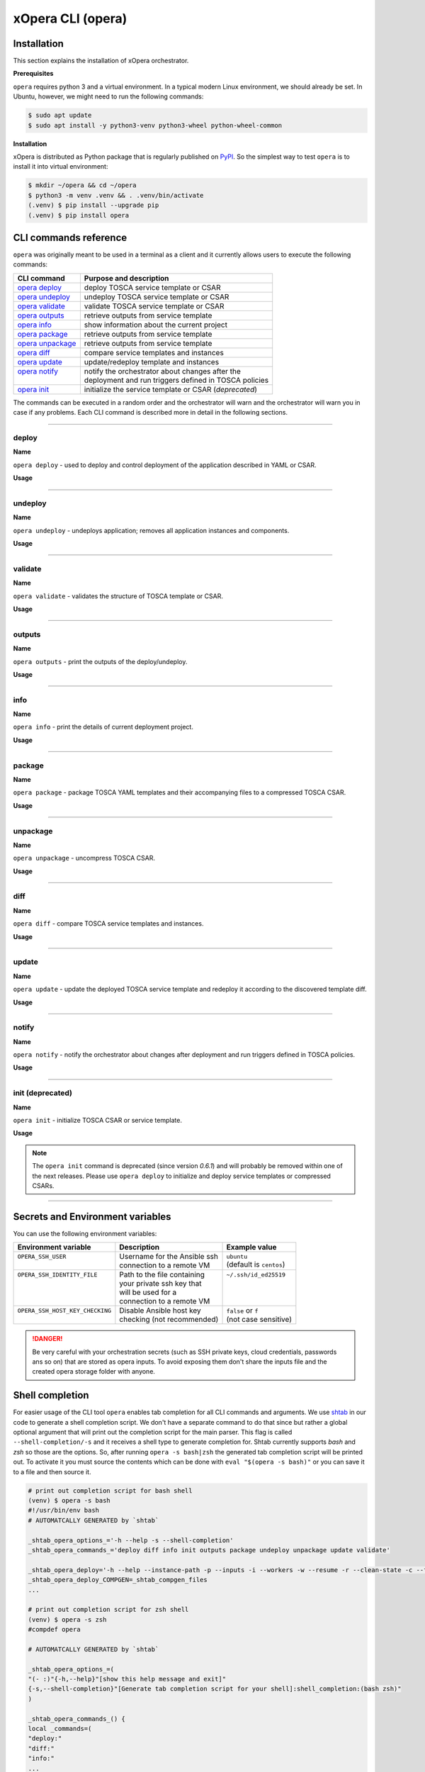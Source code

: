 .. _Opera CLI:

******************
xOpera CLI (opera)
******************

.. _Opera CLI install:

=================
Installation
=================

This section explains the installation of xOpera orchestrator.

**Prerequisites**

``opera`` requires python 3 and a virtual environment.
In a typical modern Linux environment, we should already be set.
In Ubuntu, however, we might need to run the following commands:

.. code-block:: console

    $ sudo apt update
    $ sudo apt install -y python3-venv python3-wheel python-wheel-common

**Installation**

xOpera is distributed as Python package that is regularly published on `PyPI`_.
So the simplest way to test ``opera`` is to install it into virtual environment:

.. code-block:: console

    $ mkdir ~/opera && cd ~/opera
    $ python3 -m venv .venv && . .venv/bin/activate
    (.venv) $ pip install --upgrade pip
    (.venv) $ pip install opera

.. _CLI Reference:

======================
CLI commands reference
======================

``opera`` was originally meant to be used in a terminal as a client and it currently allows users to execute the
following commands:

+---------------------+--------------------------------------------------------+
| CLI command         | Purpose and description                                |
+=====================+========================================================+
| `opera deploy`_     | deploy TOSCA service template or CSAR                  |
+---------------------+--------------------------------------------------------+
| `opera undeploy`_   | undeploy TOSCA service template or CSAR                |
+---------------------+--------------------------------------------------------+
| `opera validate`_   | validate TOSCA service template or CSAR                |
+---------------------+--------------------------------------------------------+
| `opera outputs`_    | retrieve outputs from service template                 |
+---------------------+--------------------------------------------------------+
| `opera info`_       | show information about the current project             |
+---------------------+--------------------------------------------------------+
| `opera package`_    | retrieve outputs from service template                 |
+---------------------+--------------------------------------------------------+
| `opera unpackage`_  | retrieve outputs from service template                 |
+---------------------+--------------------------------------------------------+
| `opera diff`_       | compare service templates and instances                |
+---------------------+--------------------------------------------------------+
| `opera update`_     | update/redeploy template and instances                 |
+---------------------+--------------------------------------------------------+
|| `opera notify`_    || notify the orchestrator about changes after the       |
||                    || deployment and run triggers defined in TOSCA policies |
+---------------------+--------------------------------------------------------+
| `opera init`_       | initialize the service template or CSAR (*deprecated*) |
+---------------------+--------------------------------------------------------+

The commands can be executed in a random order and the orchestrator will warn and the orchestrator will warn you in
case if any problems.
Each CLI command is described more in detail in the following sections.

------------------------------------------------------------------------------------------------------------------------

.. _opera deploy:

deploy
######

**Name**

``opera deploy`` - used to deploy and control deployment of the application described in YAML or CSAR.

**Usage**

.. argparse::
    :module: opera.cli
    :func: create_parser
    :prog: opera
    :path: deploy

    The ``--resume/-r`` and ``--clean-state/-c`` options are mutually exclusive.

.. tabs::

    .. tab:: Details

        The ``opera deploy`` command is used to initiate the deployment orchestration process using the supplied TOSCA
        service template or the compressed TOSCA CSAR.
        Within this CLI command the xOpera orchestrator invokes multiple `TOSCA interface operations`_ (TOSCA
        `Standard interface` node operations and also TOSCA `Configure interface` relationship operations).
        The operations are executed in the following order:

        1. ``create``
        2. ``pre_configure_source``
        3. ``pre_configure_target``
        4. ``configure``
        5. ``post_configure_source``
        6. ``post_configure_target``
        7. ``start``

        The operation gets executed if it is defined within the TOSCA service template and has a link to the
        corresponding Ansible playbook.

        After the deployment the following files and folders will be created in your opera storage directory (by
        default that is ``.opera`` and can be changed using the ``--instance-path`` flag):

        - ``root_file`` file - contains the path to the service template or CSAR
        - ``inputs`` file - JSON file with the supplied inputs
        - ``instances`` folder - includes JSON files that carry the information about the status of TOSCA node and
          relationship instances
        - ``csars`` folder contains the extracted copy of your CSAR (created only if you deployed the compressed TOSCA
          CSAR)

    .. tab:: Example

        Follow the next CLI instructions and results for the `hello-world`_ example.

        .. code-block:: console
            :emphasize-lines: 2

            (venv) $ cd misc/hello-world
            (venv) misc/hello-world$ opera deploy service.yaml
            [Worker_0]   Deploying my-workstation_0
            [Worker_0]   Deployment of my-workstation_0 complete
            [Worker_0]   Deploying hello_0
            [Worker_0]     Executing create on hello_0
            [Worker_0]   Deployment of hello_0 complete

    .. tab:: Screencast

        A simple deployment of TOSCA service template is shown on the next image
        (:numref:`opera_deploy_service_template_svg`).

        .. _opera_deploy_service_template_svg:

        .. figure:: /images/opera_deploy_service_template.svg
            :target: _images/opera_deploy_service_template.svg
            :width: 100%
            :align: center

            Example of `hello-world`_ template opera deployment.

        Another example (:numref:`opera_deploy_csar_svg`) is below and shows a more complex usage of ``opera deploy``
        command, deploying the compressed TOSCA CSAR with inputs and additional CLI flags.
        The CSAR is first deployed with the supplied YAML inputs (using ``--inputs/-i`` flag) and with two workers
        (``--workers/-w`` switch) that can run two Ansible playbook operations simultaneously.
        Then the CSAR is deployed again (using the ``--clean-state/-c`` option) from the beginning, but the execution
        gets interrupted.
        Therefore the third deployment is used to resume the deployment process from where it was interrupted (using
        the ``--resume/-r`` flag, we also used ``--force/-f`` flag here to skip all yes/no prompts).

        .. _opera_deploy_csar_svg:

        .. figure:: /images/opera_deploy_csar.svg
            :target: _images/opera_deploy_csar.svg
            :width: 100%
            :align: center

            The `misc-tosca-types-csar`_ example deployment.

------------------------------------------------------------------------------------------------------------------------

.. _opera undeploy:

undeploy
#########

**Name**

``opera undeploy`` - undeploys application; removes all application instances and components.

**Usage**

.. argparse::
    :module: opera.cli
    :func: create_parser
    :prog: opera
    :path: undeploy

    The ``opera undeploy`` command does not take any positional arguments.

.. tabs::

    .. tab:: Details

        The ``opera undeploy`` command is used to tear down the deployed blueprint. Within the undeployment process the
        xOpera orchestrator invokes two TOSCA Standard interface node operations in the following order:

        1. ``stop``
        2. ``delete``

        The operation gets executed if it is defined within the TOSCA service template and has a link to the
        corresponding implementation (e.g. Ansible playbook).

    .. tab:: Example

        Follow the next CLI instructions and results for the `hello-world`_ example.

        .. code-block:: console
            :emphasize-lines: 8

            (venv) $ cd misc/hello-world
            (venv) misc/hello-world$ opera deploy service.yaml
            [Worker_0]   Deploying my-workstation_0
            [Worker_0]   Deployment of my-workstation_0 complete
            [Worker_0]   Deploying hello_0
            [Worker_0]     Executing create on hello_0
            [Worker_0]   Deployment of hello_0 complete
            (venv) misc/hello-world$ opera undeploy
            [Worker_0]   Undeploying hello_0
            [Worker_0]     Executing delete on hello_0
            [Worker_0]   Undeployment of hello_0 complete
            [Worker_0]   Undeploying my-workstation_0
            [Worker_0]   Undeployment of my-workstation_0 complete

    .. tab:: Screencast

        A simple undeployment process of TOSCA service template is shown on the next image
        (:numref:`opera_undeploy_svg`).
        The service template should be deployed first and the you can undeploy the solution.

        .. _opera_undeploy_svg:

        .. figure:: /images/opera_cli.svg
            :target: _images/opera_cli.svg
            :width: 100%
            :align: center

            Example showing `hello-world`_ template opera undeployment.

        Another example (:numref:`opera_undeploy_csar_svg`) is below and shows a more complex usage of
        ``opera undeploy`` command, undeploying the compressed TOSCA CSAR with additional CLI flags.
        The CSAR was first deployed with the supplied YAML inputs file. Then the CSAR is undeployed, but the execution
        gets interrupted.
        To resume the undeployment process from where it was interrupted the ``--resume/-r`` flag is used.

        .. _opera_undeploy_csar_svg:

        .. figure:: /images/opera_undeploy_csar.svg
            :target: _images/opera_undeploy_csar.svg
            :width: 100%
            :align: center

            The undeployment of the `misc-tosca-types-csar`_.

------------------------------------------------------------------------------------------------------------------------

.. _opera validate:

validate
########

**Name**

``opera validate`` - validates the structure of TOSCA template or CSAR.

**Usage**

.. argparse::
    :module: opera.cli
    :func: create_parser
    :prog: opera
    :path: validate

.. tabs::

    .. tab:: Details

        With ``opera validate`` you can validate any TOSCA template or CSAR (including its inputs) and find out whether
        it's properly structured and deployable by opera.
        At the end of this operation you will receive the validation result where opera will warn you about TOSCA
        template inconsistencies if there was any.
        Since validation can be successful or unsuccessful the `opera validate` commands has corresponding return
        codes - 0 for success and 1 for failure.
        If the validation succeeds this means that your TOSCA templates are valid and that all their implementations
        (e.g. Ansible playbooks) can be invoked. However, this doesn't mean that these operations will succeed.

    .. tab:: Example

        Follow the next CLI instructions and results for the `misc-tosca-types-csar`_ example.

        .. code-block:: console
            :emphasize-lines: 2

            (venv) $ cd misc/hello-world
            (venv) csars/misc-tosca-types$ opera validate -i inputs.yaml service.yaml
            Validating service template...
            Done.

    .. tab:: Screencast

        The first image below (:numref:`opera_validate_service_template_svg`) shows an example of TOSCA service
        template validation.

        .. _opera_validate_service_template_svg:

        .. figure:: /images/opera_validate_service_template.svg
            :target: _images/opera_validate_service_template.svg
            :width: 100%
            :align: center

            Example showing `attribute-mapping`_ template validation.

        The second image (:numref:`opera_validate_csar_svg`) shows an example of TOSCA zipped CSAR validation where
        orchestration YAML inputs file is also supplied.

        .. _opera_validate_csar_svg:

        .. figure:: /images/opera_validate_csar.svg
            :target: _images/opera_validate_csar.svg
            :width: 100%
            :align: center

            Example showing `misc-tosca-types-csar`_ CSAR validation.

------------------------------------------------------------------------------------------------------------------------

.. _opera outputs:

outputs
#######

**Name**

``opera outputs`` - print the outputs of the deploy/undeploy.

**Usage**

.. argparse::
    :module: opera.cli
    :func: create_parser
    :prog: opera
    :path: outputs

.. tabs::

    .. tab:: Details

        The ``opera outputs`` command lets you access the orchestration outputs defined in the TOSCA service template
        and print them out to the console in JSON or YAML format (used by default).

    .. tab:: Example

        Follow the next CLI instructions and results for the `outputs`_ example.

        .. code-block:: console
            :emphasize-lines: 7

            (venv) $ cd tosca/outputs
            (venv) tosca/outputs$ opera deploy service.yaml
            [Worker_0]   Deploying my_node_0
            [Worker_0]     Executing create on my_node_0
            [Worker_0]   Deployment of my_node_0 complete

            (venv) tosca/outputs$ opera outputs
            output_attr:
            description: Example of attribute output
            value: my_custom_attribute_value
            output_prop:
            description: Example of property output
            value: 123

    .. tab:: Screencast

        The image below (:numref:`opera_outputs_service_template_svg`) shows an example of retrieving the orchestration
        outputs after the deployment process.

        .. _opera_outputs_service_template_svg:

        .. figure:: /images/opera_outputs_service_template.svg
            :target: _images/opera_outputs_service_template.svg
            :width: 100%
            :align: center

            Example showing `outputs`_ retrieval.

        Another example in the figure below (:numref:`opera_outputs_csar_svg`) shows deploying the TOSCA CSAR with the
        supplied JSON inputs file.
        After that the outputs are retrieved and formatted in JSON (using ``--format/-f`` option).

        .. _opera_outputs_csar_svg:

        .. figure:: /images/opera_outputs_csar.svg
            :target: _images/opera_outputs_csar.svg
            :width: 100%
            :align: center

            Example showing `small-csar`_ deployment and outputs retrieval.

------------------------------------------------------------------------------------------------------------------------

.. _opera info:

info
#######

**Name**

``opera info`` - print the details of current deployment project.

**Usage**

.. argparse::
    :module: opera.cli
    :func: create_parser
    :prog: opera
    :path: info

.. tabs::

    .. tab:: Details

        With ``opera info`` user can get the information about the current opera project and can access its storage and
        state.
        This included printing out the path to TOSCA service template entrypoint, extracted CSAR location, path to the
        storage inputs and status/state of the deployment.
        The output can be formatted in YAML or JSON. The created json object looks like this:

        .. code-block:: json

            {
                "service_template":  "string | null",
                "content_root":      "string | null",
                "inputs":            "string | null",
                "status":            "initialized | deployed | undeployed | interrupted | null"
            }

    .. tab:: Example

        Follow the next CLI instructions and results for the `misc-tosca-types-csar`_ example.

        .. code-block:: console
            :emphasize-lines: 2, 12, 34, 56, 84

            (venv) $ cd csars/misc-tosca-types
            (venv) csars/misc-tosca-types$ opera info
            content_root: null
            inputs: null
            service_template: null
            status: null

            (venv) csars/misc-tosca-types$ opera init -i inputs.yaml service.yaml
            Warning: 'opera init' command is deprecated and will probably be removed within one of the next releases. Please use 'opera deploy' to initialize and deploy service templates or compressed CSARs.
            Service template was initialized

            (venv) csars/misc-tosca-types$ opera info
            content_root: null
            inputs: /home/user/Desktop/xopera-examples/csars/misc-tosca-types/.opera/inputs
            service_template: service.yaml
            status: initialized

            (venv) csars/misc-tosca-types$ opera deploy
            [Worker_0]   Deploying my-workstation1_0
            [Worker_0]   Deployment of my-workstation1_0 complete
            [Worker_0]   Deploying my-workstation2_0
            [Worker_0]   Deployment of my-workstation2_0 complete
            [Worker_0]   Deploying file_0
            [Worker_0]     Executing create on file_0
            [Worker_0]   Deployment of file_0 complete
            [Worker_0]   Deploying hello_0
            [Worker_0]     Executing create on hello_0
            [Worker_0]   Deployment of hello_0 complete
            [Worker_0]   Deploying interfaces_0
            [Worker_0]     Executing create on interfaces_0
            ^C[Worker_0] ------------
            KeyboardInterrupt

            (venv) csars/misc-tosca-types$ opera info

            content_root: null
            inputs: /home/user/Desktop/xopera-examples/csars/misc-tosca-types/.opera/inputs
            service_template: service.yaml
            status: interrupted

            (venv) csars/misc-tosca-types$ opera deploy -r -f
            [Worker_0]   Deploying interfaces_0
            [Worker_0]     Executing create on interfaces_0
            [Worker_0]     Executing configure on interfaces_0
            [Worker_0]     Executing start on interfaces_0
            [Worker_0]   Deployment of interfaces_0 complete
            [Worker_0]   Deploying noimpl_0
            [Worker_0]   Deployment of noimpl_0 complete
            [Worker_0]   Deploying setter_0
            [Worker_0]     Executing create on setter_0
            [Worker_0]   Deployment of setter_0 complete
            [Worker_0]   Deploying test_0
            [Worker_0]     Executing create on test_0
            [Worker_0]   Deployment of test_0 complete

            (venv) csars/misc-tosca-types$ opera info

            content_root: null
            inputs: /home/user/Desktop/xopera-examples/csars/misc-tosca-types/.opera/inputs
            service_template: service.yaml
            status: deployed

            (venv) csars/misc-tosca-types$ opera undeploy
            [Worker_0]   Undeploying my-workstation2_0
            [Worker_0]   Undeployment of my-workstation2_0 complete
            [Worker_0]   Undeploying file_0
            [Worker_0]     Executing delete on file_0
            [Worker_0]   Undeployment of file_0 complete
            [Worker_0]   Undeploying interfaces_0
            [Worker_0]     Executing stop on interfaces_0
            [Worker_0]     Executing delete on interfaces_0
            [Worker_0]   Undeployment of interfaces_0 complete
            [Worker_0]   Undeploying noimpl_0
            [Worker_0]   Undeployment of noimpl_0 complete
            [Worker_0]   Undeploying setter_0
            [Worker_0]   Undeployment of setter_0 complete
            [Worker_0]   Undeploying hello_0
            [Worker_0]   Undeployment of hello_0 complete
            [Worker_0]   Undeploying my-workstation1_0
            [Worker_0]   Undeployment of my-workstation1_0 complete
            [Worker_0]   Undeploying test_0
            [Worker_0]   Undeployment of test_0 complete

            (venv) csars/misc-tosca-types$ opera info

            content_root: null
            inputs: /home/user/Desktop/xopera-examples/csars/misc-tosca-types/.opera/inputs
            service_template: service.yaml
            status: undeployed

    .. tab:: Screencast

        A minimal ``opera info`` example is shown on the image below (:numref:`opera_info_minimal_svg`).
        The service template is deployed first with the debug mode turned on (``--verbose/-v`` flag is used, which
        prints out the inputs and the Ansible playbook tasks outputs).
        Then ``opera info`` command is used to print out the information about the current opera project.

        .. _opera_info_minimal_svg:

        .. figure:: /images/opera_info_minimal.svg
            :target: _images/opera_info_minimal.svg
            :width: 100%
            :align: center

            Testing opera info on the `capability-attributes-properties`_.

        A more complex example (:numref:`opera_info_full_svg`) is below and shows a combined usage of init, deploy and
        undeploy commands on the zipped TOSCA CSAR with additional CLI flags.
        After every operation ``opera info`` CLI command is called to explore the current status of the project.

        The CSAR was first initialized without the JSON inputs file.
        Those were supplied within the second deployment step, which gets interrupted and this affects the current
        project state.
        To resume the deployment process from where it was interrupted the ``--resume/-r`` flag is used.
        Then the CSAR is undeployed. The ``opera info`` output is printed out in both YAML and JSON formats
        (here ``--format/-f`` is used).

        .. _opera_info_full_svg:

        .. figure:: /images/opera_info_full.svg
            :target: _images/opera_info_full.svg
            :width: 100%
            :align: center

            The opera info testing on the `small-csar`_.

------------------------------------------------------------------------------------------------------------------------

.. _opera package:

package
#######

**Name**

``opera package`` - package TOSCA YAML templates and their accompanying files to a compressed TOSCA CSAR.

**Usage**

.. argparse::
    :module: opera.cli
    :func: create_parser
    :prog: opera
    :path: package

.. tabs::

    .. tab:: Details

        The ``opera package`` command is used to create a valid TOSCA CSAR - a deployable zip (or tar) compressed
        archive file.
        TOSCA CSARs contain the blueprint of the application that we want to deploy.
        The process includes packaging together the TOSCA service template and all the accompanying files.

        In general, ``opera package`` receives a directory (where user's TOSCA templates and other files are located)
        and produces a compressed CSAR file.
        The command can create the CSAR if there is at least one TOSCA YAML file in the input folder.
        If the CSAR structure is already present (if `TOSCA-Metadata/TOSCA.meta` exists and all other TOSCA CSAR
        constraints are satisfied) the CSAR is created without an additional temporary directory.
        And if not, the files are copied to the tempdir, where the CSAR structure is created and at the end the tempdir
        is compressed.
        The input folder is the mandatory positional argument, but there are also other command flags that can be used.

    .. tab:: Example

        Follow the next CLI instructions and results for the `hello-world`_ and `misc-tosca-types-csar`_ examples.

        .. code-block:: console
            :emphasize-lines: 2, 6

            (venv) $ cd misc/hello-world
            (venv) misc/hello-world$ opera package .
            CSAR was created and packed to '/home/user/Desktop/xopera-examples/misc/hello-world/opera-package-45045f.zip'.

            (venv) misc/hello-world$ cd ../../csars
            (venv) csars$ opera package -t service.yaml -o misc-tosca-types  misc-tosca-types/
            CSAR was created and packed to '/home/user/Desktop/xopera-examples/csars/misc-tosca-types.zip'.

    .. tab:: Screencast

        A minimal ``opera package`` example is shown on the image below (:numref:`opera_package_minimal_svg`).
        The CSAR is created without any optional params and current folder (.) is passed as a source dir.
        Opera then looks for the root level yaml (``service.yaml``) and takes it as the entrypoint for ``TOSCA.meta``
        (``Entry-Definitions`` YAML keyname).
        Since the output is not specified a random UUID (with the length of 6 chars) is created and the default zip
        format is used for the compression.
        The example also has another scenario which features creating a CSAR tarball (``tar`` compression format is
        specified using the ``--format/-f`` CLI switch).

        .. _opera_package_minimal_svg:

        .. figure:: /images/opera_package_minimal.svg
            :target: _images/opera_package_minimal.svg
            :width: 100%
            :align: center

            Testing opera package on `intrinsic-functions`_ and `policy-triggers`_ example.

        A more complex example (:numref:`opera_package_full_svg`) is below and shows usage of packaging command with
        additional CLI flags.
        First a zipped CSAR is created from already prepared extracted CSAR structure.
        This CSAR is then validated with ``opera validate`` to show that the created CSAR structure is deployable by
        the opera orchestrator.
        The second part shows the creation of tar compressed TOSCA CSAR.
        The flags `--service-template/-t``, ``--output/-o`` and ``--format/-f`` are used both times.

        .. _opera_package_full_svg:

        .. figure:: /images/opera_package_full.svg
            :target: _images/opera_package_full.svg
            :width: 100%
            :align: center

            Running opera package on the `opera integration tests CSAR examples`_.

------------------------------------------------------------------------------------------------------------------------

.. _opera unpackage:

unpackage
##########

**Name**

``opera unpackage`` - uncompress TOSCA CSAR.

**Usage**

.. argparse::
    :module: opera.cli
    :func: create_parser
    :prog: opera
    :path: unpackage

.. tabs::

    .. tab:: Details

        The ``opera unpackage`` has the opposite function of the ``opera package`` command.
        It  serves for unpacking (i.e. validating and extracting) the compressed TOSCA CSAR files.
        The opera unpackage command receives a compressed CSAR as a positional argument.
        It then validates and extracts the CSAR to a given location.

        There's no ``--format/-f`` option. Rather than that, the compressed file format (that will be used to extract
        the CSAR) is determined automatically.
        Currently, the compressed CSARs can be supplied in two different compression formats - `zip` or `tar`.

    .. tab:: Example

        Follow the next CLI instructions and results for the `misc-tosca-types-csar`_ and `small-csar`_ examples.

        .. code-block:: console
            :emphasize-lines: 5, 11

            (venv) $ cd csars
            (venv) csars$ opera package -t service.yaml -o misc-tosca-types misc-tosca-types/
            CSAR was created and packed to '/home/user/Desktop/xopera-examples/csars/misc-tosca-types.zip'.

            (venv) csars$ opera unpackage misc-tosca-types.zip
            The CSAR was unpackaged to '/home/user/Desktop/xopera-examples/csars/opera-unpackage-1cabf6'.

            (venv) csars$ opera package -t service.yaml -o small small/
            CSAR was created and packed to '/home/user/Desktop/xopera-examples/csars/small.zip'.

            (venv) csars$ opera unpackage -d small-extracted small.zip
            The CSAR was unpackaged to '/home/user/Desktop/xopera-examples/csars/small-extracted'.

    .. tab:: Screencast

        A minimal example of ``opera unpackage`` is shown on the image below (:numref:`opera_unpackage_minimal_svg`).
        The CSAR is unpacked without any of the available optional params.
        The CSAR format is automatically detected and the radon dirname with UUID is created for the destionation
        folder where the extracted files reside.

        .. _opera_unpackage_minimal_svg:

        .. figure:: /images/opera_unpackage_minimal.svg
            :target: _images/opera_unpackage_minimal.svg
            :width: 100%
            :align: center

            Testing opera unpackage on the `small-csar`_.

        A more complex example (:numref:`opera_unpackage_full_svg`) is below and shows usage of unpackaging command
        with additional CLI flags and in combination with ``opera package`` command.
        Therefore, the zip CSAR file is created first and is later unpacked to a specified location (the
        ``--destionation/-d`` switch is used here).
        Then the original folder that the CSAR was created from with ``opera pacakge`` is compared to the extracted
        folder which is a result of ``opera unpackage``.
        The folders are almost identical, whereas the latter contains `TOSCA-Metadata/TOSCA.meta` file which is
        specific for the TOSCA CSARs.

        .. _opera_unpackage_full_svg:

        .. figure:: /images/opera_unpackage_full.svg
            :target: _images/opera_unpackage_full.svg
            :width: 100%
            :align: center

            Running opera unpackage on the `hello-world`_ example.

------------------------------------------------------------------------------------------------------------------------

.. _opera diff:

diff
####

**Name**

``opera diff`` - compare TOSCA service templates and instances.

**Usage**

.. argparse::
    :module: opera.cli
    :func: create_parser
    :prog: opera
    :path: diff

.. tabs::

    .. tab:: Details

        The ``opera diff`` CLI command holds the functionality to find the differences between the deployed TOSCA
        service template and the updated TOSCA service template that you wish to redeploy.
        Moreover, this operation compares the desired TOSCA service template to the one from the opera project storage
        (by default this one is located in ``.opera``) and print out their differences.

        The command includes two sub-operations that invoke template and instance comparers.
        The template comparer allows the comparison of changed blueprint (and changed inputs) in a folder containing
        the existing TOSCA service template that was deployed before.
        The instance comparer looks for changes in instance states and also traverses the dependency graph in order to
        propagate changes from parent to child nodes.
        If a parent node is marked as changed, then child node is also considered changed.

        The output of ``opera diff`` is a human readable representation of templates differences, is formatted either
        as JSON or YAML (default) and can be optionally saved in a file.

    .. tab:: Example

        Follow the next CLI instructions and results for the `compare-templates`_ example.

        .. code-block:: console
            :emphasize-lines: 21

            (venv) $ cd misc/compare-templates
            (venv) misc/compare-templates$ opera deploy -i inputs1.yaml service1.yaml
            [Worker_0]   Deploying my-workstation_0
            [Worker_0]   Deployment of my-workstation_0 complete
            [Worker_0]   Deploying hello-1_0
            [Worker_0]     Executing create on hello-1_0
            [Worker_0]   Deployment of hello-1_0 complete
            [Worker_0]   Deploying hello-2_0
            [Worker_0]     Executing create on hello-2_0
            [Worker_0]   Deployment of hello-2_0 complete
            [Worker_0]   Deploying hello-3_0
            [Worker_0]     Executing create on hello-3_0
            [Worker_0]   Deployment of hello-3_0 complete
            [Worker_0]   Deploying hello-4_0
            [Worker_0]     Executing create on hello-4_0
            [Worker_0]   Deployment of hello-4_0 complete
            [Worker_0]   Deploying hello-6_0
            [Worker_0]     Executing create on hello-6_0
            [Worker_0]   Deployment of hello-6_0 complete

            (venv) misc/compare-templates$ opera diff -i inputs2.yaml service2.yaml
            nodes:
            added:
            - hello-5
            changed:
             hello-1:
               capabilities:
                 deleted:
                 - test
               interfaces:
                 Standard:
                   operations:
                     create:
                       artifacts:
                         added:
                         - lib/files/file1_2.yaml
                         deleted:
                         - lib/files/file1_1.yaml
                       inputs:
                         marker:
                         - marker1
                         - marker2
                         time:
                         - '0'
                         - '1'
                     delete:
                       artifacts:
                         added:
                         - lib/files/file1_2.yaml
                         deleted:
                         - lib/files/file1_1.yaml
                       inputs:
                         marker:
                         - marker1
                         - marker2
                         time:
                         - '0'
                         - '1'
               properties:
                 time:
                 - '0'
                 - '1'
             hello-2:
               capabilities:
                 test:
                   properties:
                     test1:
                     - '2'
                     - '3'
                     test2:
                     - '2'
                     - '3'
               dependencies:
               - hello-2
               interfaces:
                 Standard:
                   operations:
                     create:
                       artifacts:
                         added:
                         - lib/files/file2.yaml
                         deleted:
                         - lib/files/file1_1.yaml
                       inputs:
                         marker:
                         - marker1
                         - marker2
                     delete:
                       artifacts:
                         added:
                         - lib/files/file2.yaml
                         deleted:
                         - lib/files/file1_1.yaml
                       inputs:
                         marker:
                         - marker1
                         - marker2
               properties:
                 day:
                 - '1'
                 - '2'
               requirements:
                 added:
                 - dependency
               types:
               - hello_type_old
               - hello_type_new
             hello-3:
               interfaces:
                 Standard:
                   operations:
                     create:
                       inputs:
                         marker:
                         - marker1
                         - marker2
                     delete:
                       inputs:
                         marker:
                         - marker1
                         - marker2
             hello-6:
               dependencies:
               - hello-6
               interfaces:
                 Standard:
                   operations:
                     create:
                       inputs:
                         marker:
                         - marker1
                         - marker2
                     delete:
                       inputs:
                         marker:
                         - marker1
                         - marker2
               requirements:
                 dependency:
                   target:
                   - hello-1
                   - hello-2
            deleted:
            - hello-4

------------------------------------------------------------------------------------------------------------------------

.. _opera update:

update
######

**Name**

``opera update`` - update the deployed TOSCA service template and redeploy it according to the discovered template diff.

**Usage**

.. argparse::
    :module: opera.cli
    :func: create_parser
    :prog: opera
    :path: update

.. tabs::

    .. tab:: Details

        The ``opera update`` command extends the usage of ``opera diff`` and is able to redeploy the update TOSCA
        service template according to the changes that were made to the previously deployed template.
        This means that ``opera update`` will first compare the two templates and instances with and then redeploy.

        The user is able to run update command providing a changed blueprint and inputs in a folder containing existing
        service template that was deployed before.
        The result of the execution would be undeployment of the nodes that were removed from the service template,
        deployment of the nodes that were added to the service template and consequential undeployment/deployment of
        changed nodes.

    .. tab:: Example

        Follow the next CLI instructions and results for the `compare-templates`_ example.

        .. code-block:: console
            :emphasize-lines: 21

            (venv) $ cd misc/compare-templates
            (venv) misc/compare-templates$ opera deploy -i inputs1.yaml service1.yaml
            [Worker_0]   Deploying my-workstation_0
            [Worker_0]   Deployment of my-workstation_0 complete
            [Worker_0]   Deploying hello-1_0
            [Worker_0]     Executing create on hello-1_0
            [Worker_0]   Deployment of hello-1_0 complete
            [Worker_0]   Deploying hello-2_0
            [Worker_0]     Executing create on hello-2_0
            [Worker_0]   Deployment of hello-2_0 complete
            [Worker_0]   Deploying hello-3_0
            [Worker_0]     Executing create on hello-3_0
            [Worker_0]   Deployment of hello-3_0 complete
            [Worker_0]   Deploying hello-4_0
            [Worker_0]     Executing create on hello-4_0
            [Worker_0]   Deployment of hello-4_0 complete
            [Worker_0]   Deploying hello-6_0
            [Worker_0]     Executing create on hello-6_0
            [Worker_0]   Deployment of hello-6_0 complete

            (venv) misc/compare-templates$ opera update -i inputs2.yaml service2.yaml
            [Worker_0]   Undeploying hello-2_0
            [Worker_0]     Executing delete on hello-2_0
            [Worker_0]   Undeployment of hello-2_0 complete
            [Worker_0]   Undeploying hello-3_0
            [Worker_0]     Executing delete on hello-3_0
            [Worker_0]   Undeployment of hello-3_0 complete
            [Worker_0]   Undeploying hello-4_0
            [Worker_0]     Executing delete on hello-4_0
            [Worker_0]   Undeployment of hello-4_0 complete
            [Worker_0]   Undeploying hello-6_0
            [Worker_0]     Executing delete on hello-6_0
            [Worker_0]   Undeployment of hello-6_0 complete
            [Worker_0]   Undeploying hello-1_0
            [Worker_0]     Executing delete on hello-1_0
            [Worker_0]   Undeployment of hello-1_0 complete
            [Worker_0]   Deploying hello-1_0
            [Worker_0]     Executing create on hello-1_0
            [Worker_0]   Deployment of hello-1_0 complete
            [Worker_0]   Deploying hello-2_0
            [Worker_0]     Executing create on hello-2_0
            [Worker_0]   Deployment of hello-2_0 complete
            [Worker_0]   Deploying hello-3_0
            [Worker_0]     Executing create on hello-3_0
            [Worker_0]   Deployment of hello-3_0 complete
            [Worker_0]   Deploying hello-5_0
            [Worker_0]     Executing create on hello-5_0
            [Worker_0]   Deployment of hello-5_0 complete
            [Worker_0]   Deploying hello-6_0
            [Worker_0]     Executing create on hello-6_0
            [Worker_0]   Deployment of hello-6_0 complete

------------------------------------------------------------------------------------------------------------------------

.. _opera notify:

notify
######

**Name**

``opera notify`` - notify the orchestrator about changes after deployment and run triggers defined in TOSCA policies.

**Usage**

.. argparse::
    :module: opera.cli
    :func: create_parser
    :prog: opera
    :path: notify

.. tabs::

    .. tab:: Details

        There are cases when the user would want to execute some tasks after the deployment based on the changes that
        occur on already deployed instances at runtime.
        With ``opera notify`` command, the user can inform the orchestrator about the changes (e.g. CPU load has
        increased) and the orchestrator will invoke the operations that are needed to make necessary actions (e.g.
        horizontal or vertical scaling of the instances).

        In general ``opera notify`` is meant to be used after the deployment (after running ``opera deploy``) to notify
        the orchestrator about some changes after the deployment.
        According to these changes (metrics) that can be specified in the notification file, the orchestrator can the
        execute the desired actions.
        In other words, ``opera notify`` introduces a use case for TOSCA policies and their TOSCA triggers as it
        enables running TOSCA policy trigger actions (these are basically just pointing to TOSCA interface operations
        from TOSCA nodes).
        Notification process is invoked on every node similar to deploy or undeploy workflows.

        As mentioned above the commands should be used after the deployment but this is not the limit as it can also be
        used during other stages of orchestration (at the beginning, before deployment, after undeployment and so on).
        The orchestrator will warn users in these non-standard scenarios because the consequences of notify can be
        crucial.

        For the CLI command, there is one mandatory positional argument called ``--trigger/-t`` (you can also use the
        ``--event/-e`` alias for this option), which stands for trigger or event name.
        So, the CLI command cannot be invoked just with ``opera notify`` and this is because you probably won't need to
        use all policy triggers, but just one or two, which you can specify with by trigger's full name or its event
        using ``--trigger/-t`` option.
        It is also recommended that you use the ``--notification/-n`` switch for the path to the notification file
        (usually a JSON file) that includes changes (e.g. metrics from monitoring tool) that will be exposed to TOSCA
        interfaces as ``notification`` variable (for example in Ansible playbooks you can use Jinja2
        ``{{ notification }}`` template to retrieve and parse the notification file contents).

    .. tab:: Example

        With ``opera notify`` and by empowering the orchestrator with the practical usage of TOSCA policies and
        triggers we wanted to enable scaling and other similar use cases that are based on policies and triggers.
        Many applications and services (e.g. AWS Lambda, Docker containers, Kubernetes solutions etc.) that are
        deployed with xOpera orchestrator often include the configuration of monitoring tool (e.g. Prometheus) that is
        able to collect certain metrics like CPU load or memory usage.
        We wanted to ensure scaling of the solutions when certain limits (from TOSCA policies) are reached (like too
        high CPU usage).
        By running opera notify the scaling scripts (e.g Ansible playbooks) are invoked and scaling can be performed
        (the metrics from monitoring tool can also be provided as a notification file).

        Follow the next CLI instructions and results for the `scaling`_ example.

        .. code-block:: console
            :emphasize-lines: 11, 21

            (venv) $ cd misc/scaling
            (venv) misc/scaling$ opera deploy service.yaml
            [Worker_0]   Deploying aws_lambda_0
            [Worker_0]     Executing create on aws_lambda_0
            [Worker_0]   Deployment of aws_lambda_0 complete
            [Worker_0]   Deploying configure_monitoring_0
            [Worker_0]     Executing configure on configure_monitoring_0
            [Worker_0]   Deployment of configure_monitoring_0 complete

            # scale down by calling scale_down_trigger event with notification_scale_down.json notification file
            (venv) misc/scaling$ opera notify -e scale_down_trigger -n files/notification_scale_down.json
            [Worker_0]   Notifying aws_lambda_0
            [Worker_0]    Calling trigger radon.triggers.scaling.ScaleDown with event scale_down_trigger
            [Worker_0]     Executing scale_down on aws_lambda_0
            [Worker_0]    Calling trigger actions with event scale_down_trigger complete
            [Worker_0]   Notification on aws_lambda_0 complete
            [Worker_0]   Notifying configure_monitoring_0
            [Worker_0]   Notification on configure_monitoring_0 complete

            # scale up by calling scale_up_trigger event with notification_scale_up.json notification file
            (venv) misc/scaling$ opera notify -e scale_up_trigger -n files/notification_scale_up.json
            [Worker_0]   Notifying aws_lambda_0
            [Worker_0]    Calling trigger radon.triggers.scaling.ScaleUp with event scale_up_trigger
            [Worker_0]     Executing scale_up on aws_lambda_0
            [Worker_0]    Calling trigger actions with event scale_up_trigger complete
            [Worker_0]   Notification on aws_lambda_0 complete
            [Worker_0]   Notifying configure_monitoring_0
            [Worker_0]   Notification on configure_monitoring_0 complete

        You can also try to deploy the `policy-triggers`_ example with the CLI instructions below.

        .. code-block:: console
            :emphasize-lines: 10, 20, 30

            (venv) $ cd tosca/policy-triggers
            (venv) tosca/policy-triggers$ opera deploy service.yaml
            [Worker_0]   Deploying workstation_0
            [Worker_0]   Deployment of workstation_0 complete
            [Worker_0]   Deploying openstack_vm_0
            [Worker_0]     Executing create on openstack_vm_0
            [Worker_0]   Deployment of openstack_vm_0 complete

            # invoke TOSCA policy scale down trigger interface operations with opera notify
            (venv) tosca/policy-triggers$ opera notify -t radon.triggers.scaling.ScaleDown
            [Worker_0]   Notifying workstation_0
            [Worker_0]   Notification on workstation_0 complete
            [Worker_0]   Notifying openstack_vm_0
            [Worker_0]    Calling trigger radon.triggers.scaling.ScaleDown with event scale_down_trigger
            [Worker_0]     Executing scale_down on openstack_vm_0
            [Worker_0]    Calling trigger actions with event scale_down_trigger complete
            [Worker_0]   Notification on openstack_vm_0 complete

            # invoke TOSCA policy scale up trigger interface operations with opera notify
            (venv) tosca/policy-triggers$ opera notify -t radon.triggers.scaling.ScaleUp
            [Worker_0]   Notifying workstation_0
            [Worker_0]   Notification on workstation_0 complete
            [Worker_0]   Notifying openstack_vm_0
            [Worker_0]    Calling trigger radon.triggers.scaling.ScaleUp with event scale_up_trigger
            [Worker_0]     Executing scale_up on openstack_vm_0
            [Worker_0]    Calling trigger actions with event scale_up_trigger complete
            [Worker_0]   Notification on openstack_vm_0 complete

            # invoke TOSCA policy auto-scale trigger interface operations with opera notify
            (venv) tosca/policy-triggers$ opera notify -t radon.triggers.scaling.AutoScale
            [Worker_0]   Notifying workstation_0
            [Worker_0]   Notification on workstation_0 complete
            [Worker_0]   Notifying openstack_vm_0
            [Worker_0]    Calling trigger radon.triggers.scaling.AutoScale with event auto_scale_trigger
            [Worker_0]     Executing retrieve_info on openstack_vm_0
            [Worker_0]     Executing autoscale on openstack_vm_0
            [Worker_0]    Calling trigger actions with event auto_scale_trigger complete
            [Worker_0]   Notification on openstack_vm_0 complete

------------------------------------------------------------------------------------------------------------------------

.. _opera init:

init (deprecated)
#################

**Name**

``opera init`` - initialize TOSCA CSAR or service template.

**Usage**

.. argparse::
    :module: opera.cli
    :func: create_parser
    :prog: opera
    :path: init

.. tabs::

    .. tab:: Details

        The deprecated ``opera init`` command is used to initialize the deployment.
        It either takes a TOSCA template file or a compressed (zipped CSAR) file (and an optional YAML file with
        inputs).

        When the compressed CSAR is provided to the ``opera init`` command it is then validated to be sure that the
        CSAR is compliant with TOSCA.

        After the initialization the following files and folders will be created in your opera storage directory (by
        default that is ``.opera`` and can be changed using the ``--instance-path`` flag):

        - ``root_file`` file - contains the path to the service template or CSAR
        - ``inputs`` file - JSON file with the supplied inputs
        - ``csars`` folder contains the extracted copy of your CSAR (created only if you deployed the compressed TOSCA
          CSAR)

        After running ``opera init`` you will be able to initiate the deployment process using just the
        ``opera deploy`` command without any positional arguments (however, you can still supply inputs or override
        TOSCA service template/CSAR).

        .. deprecated:: 0.6.1

    .. tab:: Example

        Follow the next CLI instructions and results for the `misc-tosca-types-csar`_ example.

        .. code-block:: console
            :emphasize-lines: 2

            (venv) $ cd csars/misc-tosca-types
            (venv) csars/misc-tosca-types$ opera init -i inputs.yaml service.yaml
            Warning: 'opera init' command is deprecated and will probably be removed within one of the next releases. Please use 'opera deploy' to initialize and deploy service templates or compressed CSARs.
            Service template was initialized

    .. tab:: Screencast

        The image below (:numref:`opera_init_service_template_svg`) shows an example of initializing the TOSCA service
        template and then deploying it. To save the orchestration data we created a custom folder (using the
        ``--instance-path/-p option``) instead of the default ``.opera``.

        .. _opera_init_service_template_svg:

        .. figure:: /images/opera_init_service_template.svg
            :target: _images/opera_init_service_template.svg
            :width: 100%
            :align: center

            Initialization and deployment of `artifacts`_.

        Another example in the figure below (:numref:`opera_init_csar_svg`) shows the initialization and deployment of
        the compressed TOSCA CSAR along with its JSON inputs.

        .. _opera_init_csar_svg:

        .. figure:: /images/opera_init_csar.svg
            :target: _images/opera_init_csar.svg
            :width: 100%
            :align: center

            Initialization and deployment of `small-csar`_.

.. note::

    The ``opera init`` command is deprecated (since version *0.6.1*) and will probably be removed within one of the
    next releases.
    Please use ``opera deploy`` to initialize and deploy service templates or compressed CSARs.

------------------------------------------------------------------------------------------------------------------------

====================================
Secrets and Environment variables
====================================

You can use the following environment variables:

+-----------------------------------+--------------------------------+---------------------------+
| Environment variable              | Description                    | Example value             |
+===================================+================================+===========================+
| | ``OPERA_SSH_USER``              | | Username for the Ansible ssh | | ``ubuntu``              |
| |                                 | | connection to a remote VM    | | (default is ``centos``) |
+-----------------------------------+--------------------------------+---------------------------+
| | ``OPERA_SSH_IDENTITY_FILE``     | | Path to the file containing  | | ``~/.ssh/id_ed25519``   |
| |                                 | | your private ssh key that    | |                         |
| |                                 | | will be used for a           | |                         |
| |                                 | | connection to a remote VM    | |                         |
+-----------------------------------+--------------------------------+---------------------------+
| | ``OPERA_SSH_HOST_KEY_CHECKING`` | | Disable Ansible host key     | | ``false`` or ``f``      |
| |                                 | | checking (not recommended)   | | (not case sensitive)    |
+-----------------------------------+--------------------------------+---------------------------+

.. danger::

    Be very careful with your orchestration secrets (such as SSH private keys, cloud credentials, passwords ans so on)
    that are stored as opera inputs.
    To avoid exposing them don't share the inputs file and the created opera storage folder with anyone.

==========================
Shell completion
==========================

For easier usage of the CLI tool ``opera`` enables tab completion for all CLI commands and arguments.
We use `shtab`_ in our code to generate a shell completion script.
We don't have a separate command to do that since but rather a global optional argument that will print out the
completion script for the main parser.
This flag is called ``--shell-completion/-s`` and it receives a shell type to generate completion for.
Shtab currently supports `bash` and `zsh` so those are the options.
So, after running ``opera -s bash|zsh`` the generated tab completion script will be printed out.
To activate it you must source the contents which can be done with ``eval "$(opera -s bash)"`` or you can save it to a
file and then source it.

.. code-block:: console

    # print out completion script for bash shell
    (venv) $ opera -s bash
    #!/usr/bin/env bash
    # AUTOMATCALLY GENERATED by `shtab`

    _shtab_opera_options_='-h --help -s --shell-completion'
    _shtab_opera_commands_='deploy diff info init outputs package undeploy unpackage update validate'

    _shtab_opera_deploy='-h --help --instance-path -p --inputs -i --workers -w --resume -r --clean-state -c --force -f --verbose -v'
    _shtab_opera_deploy_COMPGEN=_shtab_compgen_files
    ...

    # print out completion script for zsh shell
    (venv) $ opera -s zsh
    #compdef opera

    # AUTOMATCALLY GENERATED by `shtab`

    _shtab_opera_options_=(
    "(- :)"{-h,--help}"[show this help message and exit]"
    {-s,--shell-completion}"[Generate tab completion script for your shell]:shell_completion:(bash zsh)"
    )

    _shtab_opera_commands_() {
    local _commands=(
    "deploy:"
    "diff:"
    "info:"
    ...

    # activate completion for bash directly
    (venv) $ eval "$(opera -s bash)"

    # activate completion for zsh directly
    (venv) $ eval "$(opera -s zsh)"

==========================
Troubleshooting
==========================

Every CLI command is equipped with ``--help/-h`` switch that displays the information about it and its arguments, and
with ``--verbose/-v`` switch which turns on debug mode and prints out the orchestration parameters and the results from
the executed Ansible playbooks.
Consider using the two switches if you face any problems.
If the issue persists please have a look at the existing `opera issues`_ or open a new one yourself.

.. _PyPI: https://pypi.org/project/opera/
.. _opera issues: https://github.com/xlab-si/xopera-opera/issues
.. _TOSCA interface operations: https://docs.oasis-open.org/tosca/TOSCA-Simple-Profile-YAML/v1.3/cos01/TOSCA-Simple-Profile-YAML-v1.3-cos01.html#_Toc26969470
.. _misc-tosca-types-csar: https://github.com/xlab-si/xopera-examples/tree/master/csars/misc-tosca-types
.. _small-csar: https://github.com/xlab-si/xopera-examples/tree/master/csars/small
.. _hello-world: https://github.com/xlab-si/xopera-examples/tree/master/misc/hello-world
.. _outputs: https://github.com/xlab-si/xopera-examples/tree/master/tosca/outputs
.. _attribute-mapping: https://github.com/xlab-si/xopera-examples/tree/master/tosca/attribute-mapping
.. _capability-attributes-properties: https://github.com/xlab-si/xopera-examples/tree/master/tosca/capability-attributes-properties
.. _intrinsic-functions: https://github.com/xlab-si/xopera-examples/tree/master/tosca/intrinsic-functions
.. _policy-triggers: https://github.com/xlab-si/xopera-examples/tree/master/tosca/policy-triggers
.. _opera integration tests CSAR examples: https://github.com/xlab-si/xopera-opera/tree/master/tests/integration
.. _artifacts: https://github.com/xlab-si/xopera-examples/tree/master/tosca/artifacts
.. _compare-templates: https://github.com/xlab-si/xopera-examples/tree/master/misc/compare-templates
.. _scaling: https://github.com/xlab-si/xopera-examples/tree/master/misc/scaling
.. _shtab: https://github.com/iterative/shtab
